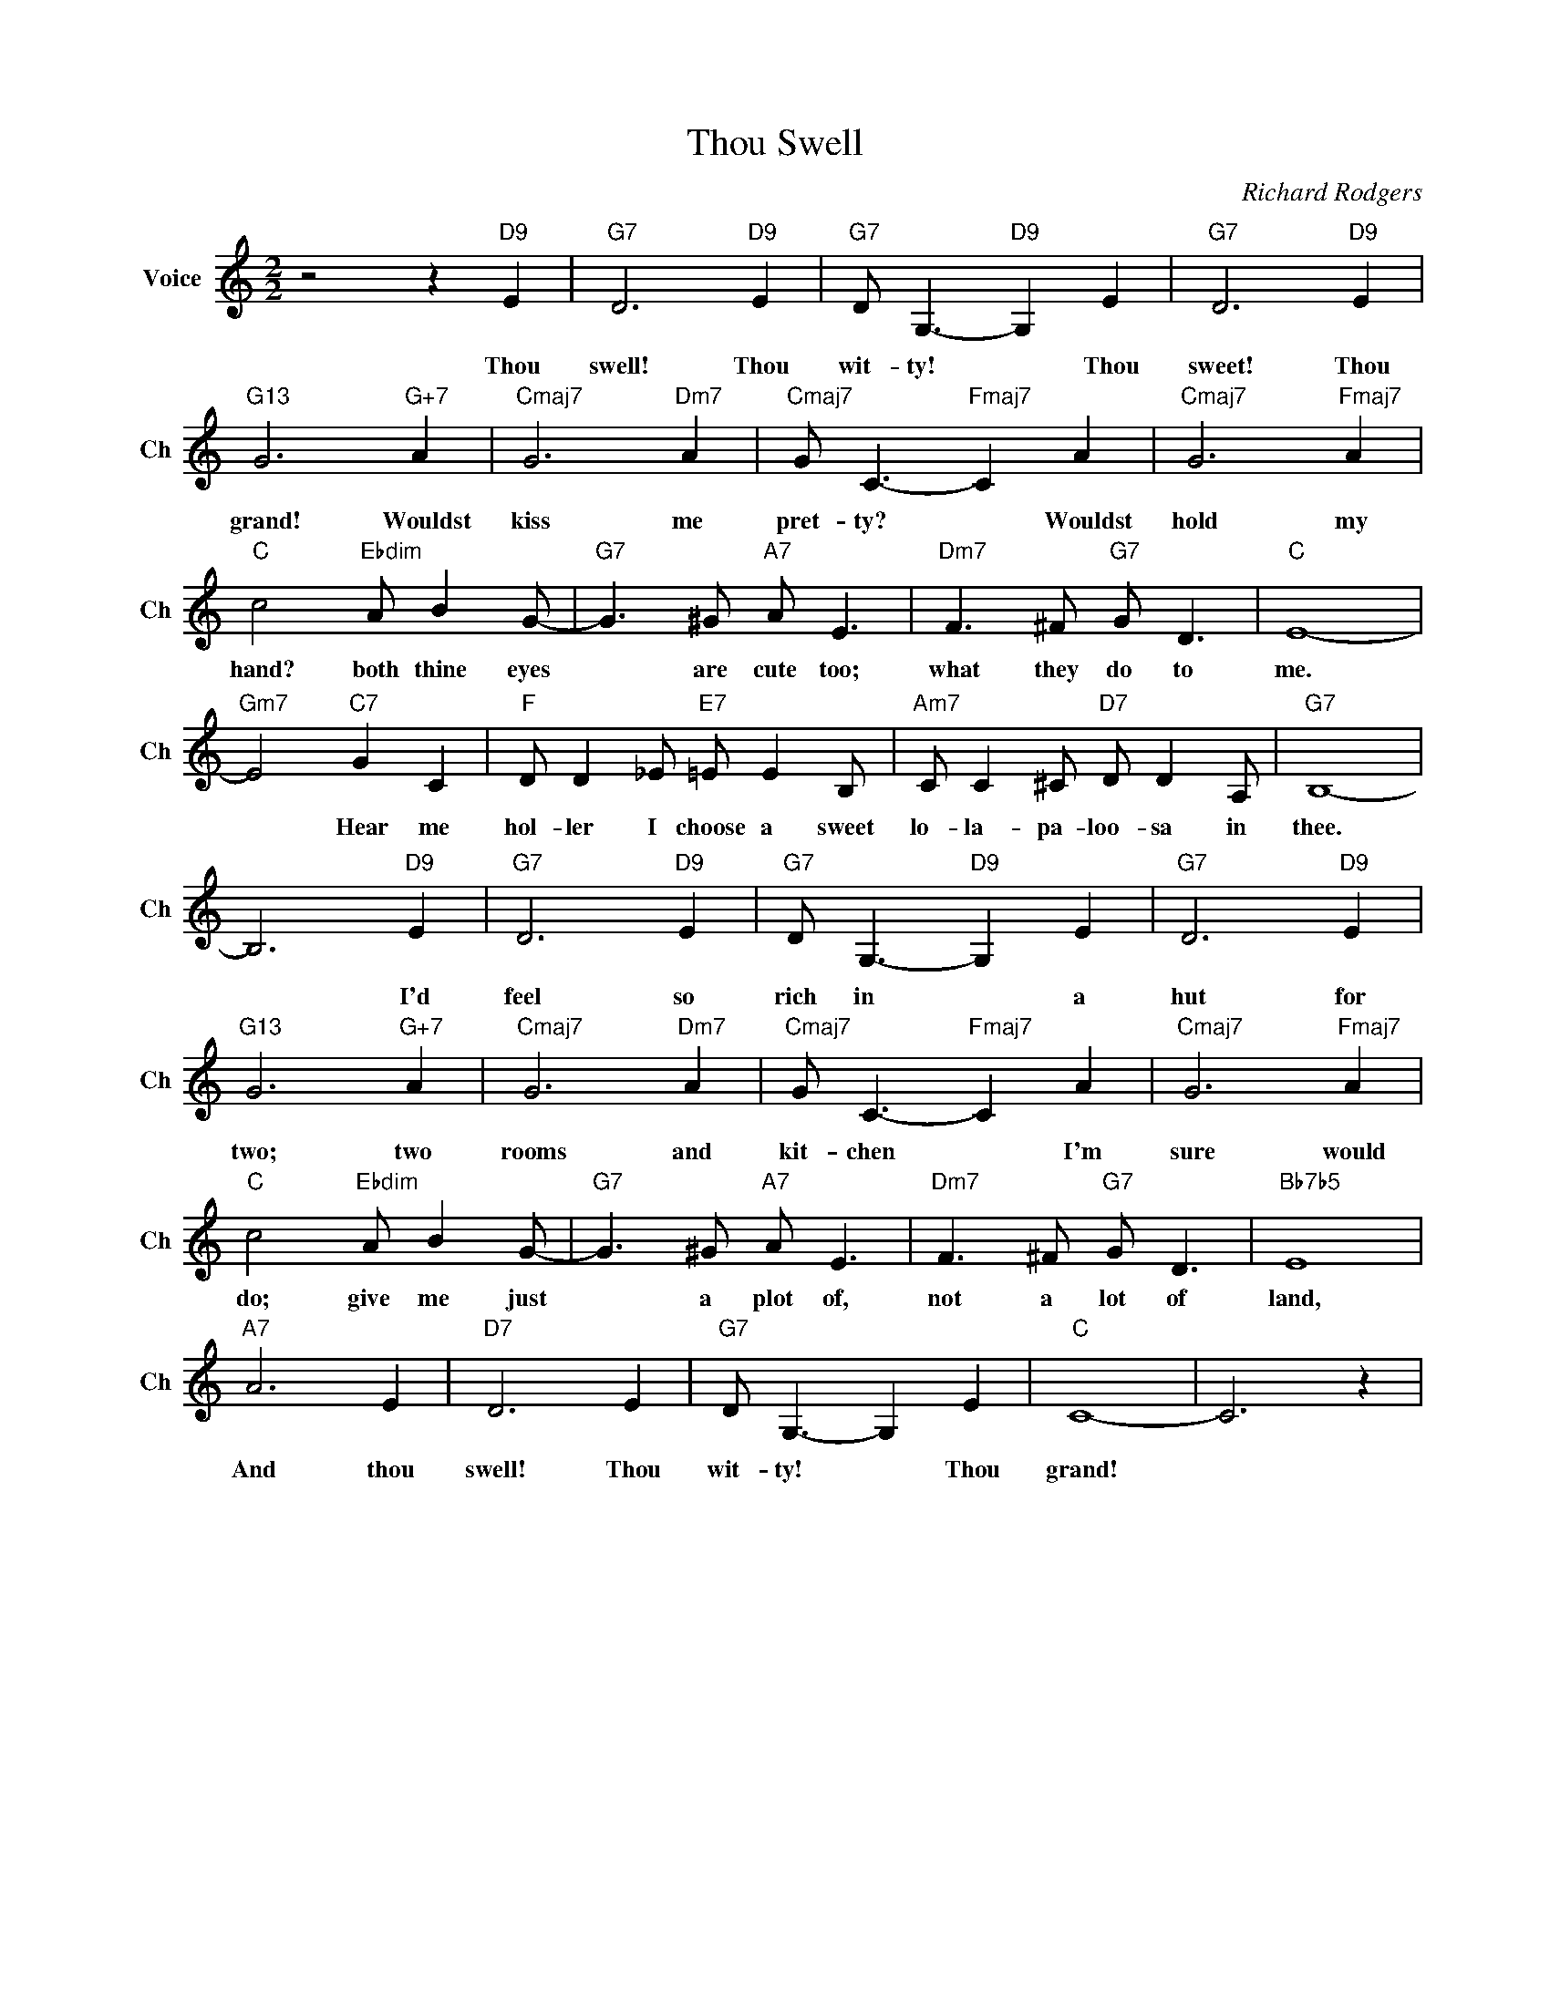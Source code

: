 X:1
T:Thou Swell
C:Richard Rodgers
L:1/4
M:2/2
I:linebreak $
K:C
V:1 treble nm="Voice" snm="Ch"
V:1
 z2 z"D9" E |"G7" D3"D9" E |"G7" D/ G,3/2-"D9" G, E |"G7" D3"D9" E |$"G13" G3"G+7" A | %5
w: Thou|swell! Thou|wit- ty! * Thou|sweet! Thou|grand! Wouldst|
"Cmaj7" G3"Dm7" A |"Cmaj7" G/ C3/2-"Fmaj7" C A |"Cmaj7" G3"Fmaj7" A |$"C" c2"Ebdim" A/ B G/- | %9
w: kiss me|pret- ty? * Wouldst|hold my|hand? both thine eyes|
"G7" G3/2 ^G/"A7" A/ E3/2 |"Dm7" F3/2 ^F/"G7" G/ D3/2 |"C" E4- |$"Gm7" E2"C7" G C | %13
w: * are cute too;|what they do to|me.|* Hear me|
"F" D/ D _E/"E7" =E/ E B,/ |"Am7" C/ C ^C/"D7" D/ D A,/ |"G7" B,4- |$ B,3"D9" E |"G7" D3"D9" E | %18
w: hol- ler I choose a sweet|lo- la- pa- loo- sa in|thee.|* I'd|feel so|
"G7" D/ G,3/2-"D9" G, E |"G7" D3"D9" E |$"G13" G3"G+7" A |"Cmaj7" G3"Dm7" A | %22
w: rich in * a|hut for|two; two|rooms and|
"Cmaj7" G/ C3/2-"Fmaj7" C A |"Cmaj7" G3"Fmaj7" A |$"C" c2"Ebdim" A/ B G/- | %25
w: kit- chen * I'm|sure would|do; give me just|
"G7" G3/2 ^G/"A7" A/ E3/2 |"Dm7" F3/2 ^F/"G7" G/ D3/2 |"Bb7b5" E4 |$"A7" A3 E |"D7" D3 E | %30
w: * a plot of,|not a lot of|land,|And thou|swell! Thou|
"G7" D/ G,3/2- G, E |"C" C4- | C3 z | %33
w: wit- ty! * Thou|grand!||

